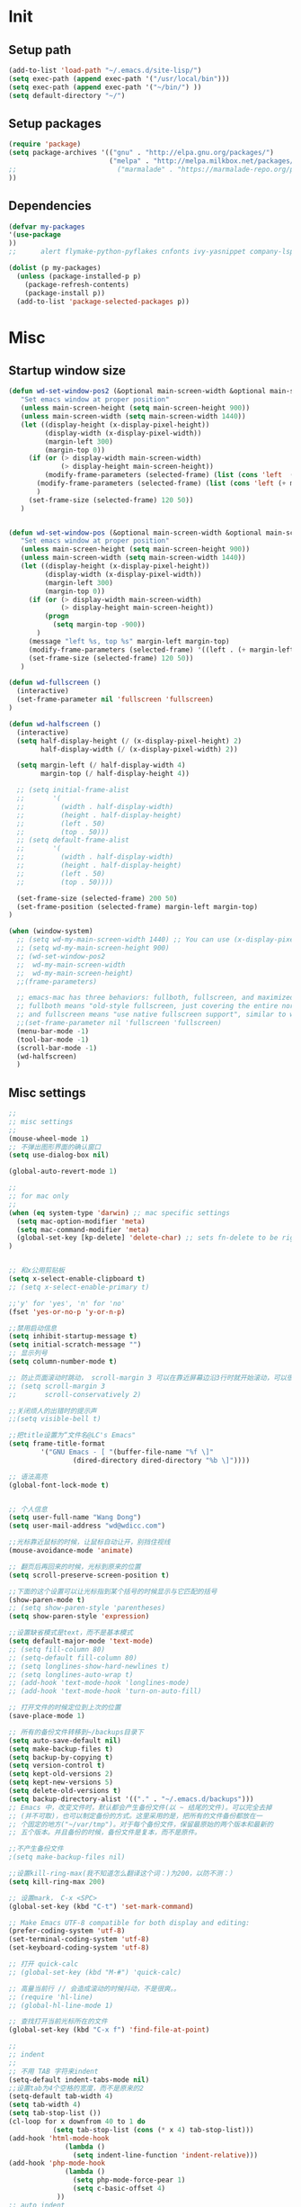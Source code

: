 * Init
** Setup path

#+BEGIN_SRC emacs-lisp
(add-to-list 'load-path "~/.emacs.d/site-lisp/")
(setq exec-path (append exec-path '("/usr/local/bin")))
(setq exec-path (append exec-path '("~/bin/") ))
(setq default-directory "~/")
#+END_SRC

** Setup packages

#+BEGIN_SRC emacs-lisp
(require 'package)
(setq package-archives '(("gnu" . "http://elpa.gnu.org/packages/")
                         ("melpa" . "http://melpa.milkbox.net/packages/")
;;                         ("marmalade" . "https://marmalade-repo.org/packages/")
))

#+END_SRC

** Dependencies
#+BEGIN_SRC emacs-lisp
(defvar my-packages
'(use-package
))
;;      alert flymake-python-pyflakes cnfonts ivy-yasnippet company-lsp use-package wgrep add-node-modules-path org-mode fic-mode bing-dict exec-path-from-shell ibuffer-vc expand-region easy-kill smartparens-config indent-tools chinese-fonts-setup web-mode swiper rainbow-delimiters pyvenv-mode pyvenv-mode-auto pipenv projectile magit easy-hugo guide-key ivy counsel counsel-projectile ivy-rich avy auto-virtualenv ace-window)

(dolist (p my-packages)
  (unless (package-installed-p p)
    (package-refresh-contents)
    (package-install p))
  (add-to-list 'package-selected-packages p))

#+END_SRC
* Misc
** Startup window size
#+BEGIN_SRC emacs-lisp
(defun wd-set-window-pos2 (&optional main-screen-width &optional main-screen-height)
   "Set emacs window at proper position"
   (unless main-screen-height (setq main-screen-height 900))
   (unless main-screen-width (setq main-screen-width 1440))
   (let ((display-height (x-display-pixel-height))
         (display-width (x-display-pixel-width))
         (margin-left 300)
         (margin-top 0))
     (if (or (> display-width main-screen-width)
             (> display-height main-screen-height))
         (modify-frame-parameters (selected-frame) (list (cons 'left  (+ margin-left)) (cons 'top  (+ -1080))))
       (modify-frame-parameters (selected-frame) (list (cons 'left (+ margin-left)) (cons 'top (+ 0))))
       )
     (set-frame-size (selected-frame) 120 50))
   )


(defun wd-set-window-pos (&optional main-screen-width &optional main-screen-height)
   "Set emacs window at proper position"
   (unless main-screen-height (setq main-screen-height 900))
   (unless main-screen-width (setq main-screen-width 1440))
   (let ((display-height (x-display-pixel-height))
         (display-width (x-display-pixel-width))
         (margin-left 300)
         (margin-top 0))
     (if (or (> display-width main-screen-width)
             (> display-height main-screen-height))
         (progn
           (setq margin-top -900))
       )
     (message "left %s, top %s" margin-left margin-top)
     (modify-frame-parameters (selected-frame) '((left . (+ margin-left)) (top . (+ margin-top))))
     (set-frame-size (selected-frame) 120 50))
   )

(defun wd-fullscreen ()
  (interactive)
  (set-frame-parameter nil 'fullscreen 'fullscreen)
)

(defun wd-halfscreen ()
  (interactive)
  (setq half-display-height (/ (x-display-pixel-height) 2)
        half-display-width (/ (x-display-pixel-width) 2))
  
  (setq margin-left (/ half-display-width 4)
        margin-top (/ half-display-height 4))

  ;; (setq initial-frame-alist
  ;;       '(
  ;;         (width . half-display-width)
  ;;         (height . half-display-height)
  ;;         (left . 50)
  ;;         (top . 50)))
  ;; (setq default-frame-alist
  ;;       '(
  ;;         (width . half-display-width)
  ;;         (height . half-display-height)
  ;;         (left . 50)
  ;;         (top . 50))))

  (set-frame-size (selected-frame) 200 50)
  (set-frame-position (selected-frame) margin-left margin-top)
)

(when (window-system)
  ;; (setq wd-my-main-screen-width 1440) ;; You can use (x-display-pixel-height) to get this value
  ;; (setq wd-my-main-screen-height 900)
  ;; (wd-set-window-pos2
  ;;  wd-my-main-screen-width
  ;;  wd-my-main-screen-height)
  ;;(frame-parameters)

  ;; emacs-mac has three behaviors: fullboth, fullscreen, and maximized.
  ;; fullboth means "old-style fullscreen, just covering the entire normal desktop",
  ;; and fullscreen means "use native fullscreen support", similar to what fullboth means in the GNU ns frontend.
  ;;(set-frame-parameter nil 'fullscreen 'fullscreen)
  (menu-bar-mode -1)
  (tool-bar-mode -1)
  (scroll-bar-mode -1)
  (wd-halfscreen)
  )
#+END_SRC

** Misc settings
#+BEGIN_SRC emacs-lisp
;;
;; misc settings
;; 
(mouse-wheel-mode 1)
;; 不弹出图形界面的确认窗口
(setq use-dialog-box nil)

(global-auto-revert-mode 1)

;;
;; for mac only
;; 
(when (eq system-type 'darwin) ;; mac specific settings
  (setq mac-option-modifier 'meta)
  (setq mac-command-modifier 'meta)
  (global-set-key [kp-delete] 'delete-char) ;; sets fn-delete to be right-delete
)


;; 和x公用剪贴板
(setq x-select-enable-clipboard t)
;; (setq x-select-enable-primary t)

;;'y' for 'yes', 'n' for 'no'
(fset 'yes-or-no-p 'y-or-n-p)

;;禁用启动信息
(setq inhibit-startup-message t)
(setq initial-scratch-message "")
;; 显示列号
(setq column-number-mode t) 

;; 防止页面滚动时跳动， scroll-margin 3 可以在靠近屏幕边沿3行时就开始滚动，可以很好的看到上下文。
;; (setq scroll-margin 3
;;       scroll-conservatively 2)

;;关闭烦人的出错时的提示声
;;(setq visible-bell t)

;;把title设置为“文件名@LC's Emacs"
(setq frame-title-format
        '("GNU Emacs - [ "(buffer-file-name "%f \]"
                (dired-directory dired-directory "%b \]"))))

;; 语法高亮
(global-font-lock-mode t)


;; 个人信息
(setq user-full-name "Wang Dong")
(setq user-mail-address "wd@wdicc.com")

;;光标靠近鼠标的时候，让鼠标自动让开，别挡住视线
(mouse-avoidance-mode 'animate)

;; 翻页后再回来的时候，光标到原来的位置
(setq scroll-preserve-screen-position t)

;;下面的这个设置可以让光标指到某个括号的时候显示与它匹配的括号
(show-paren-mode t)
;; (setq show-paren-style 'parentheses)
(setq show-paren-style 'expression)

;;设置缺省模式是text，而不是基本模式
(setq default-major-mode 'text-mode)
;; (setq fill-column 80)
;; (setq-default fill-column 80)
;; (setq longlines-show-hard-newlines t)
;; (setq longlines-auto-wrap t)
;; (add-hook 'text-mode-hook 'longlines-mode)
;; (add-hook 'text-mode-hook 'turn-on-auto-fill)

;; 打开文件的时候定位到上次的位置
(save-place-mode 1)

;; 所有的备份文件转移到~/backups目录下
(setq auto-save-default nil)
(setq make-backup-files t)
(setq backup-by-copying t)
(setq version-control t)
(setq kept-old-versions 2)
(setq kept-new-versions 5)
(setq delete-old-versions t)
(setq backup-directory-alist '(("." . "~/.emacs.d/backups")))
;; Emacs 中，改变文件时，默认都会产生备份文件(以 ~ 结尾的文件)。可以完全去掉
;; (并不可取)，也可以制定备份的方式。这里采用的是，把所有的文件备份都放在一
;; 个固定的地方("~/var/tmp")。对于每个备份文件，保留最原始的两个版本和最新的
;; 五个版本。并且备份的时候，备份文件是复本，而不是原件。

;;不产生备份文件
;(setq make-backup-files nil)

;;设置kill-ring-max(我不知道怎么翻译这个词：)为200，以防不测：）
(setq kill-ring-max 200)

;; 设置mark， C-x <SPC>
(global-set-key (kbd "C-t") 'set-mark-command)

;; Make Emacs UTF-8 compatible for both display and editing:
(prefer-coding-system 'utf-8)
(set-terminal-coding-system 'utf-8)
(set-keyboard-coding-system 'utf-8)

;; 打开 quick-calc
;; (global-set-key (kbd "M-#") 'quick-calc)

;; 高量当前行 // 会造成滚动的时候抖动，不是很爽。。
;; (require 'hl-line)
;; (global-hl-line-mode 1)

;; 查找打开当前光标所在的文件
(global-set-key (kbd "C-x f") 'find-file-at-point)

;;
;; indent
;;
;; 不用 TAB 字符来indent
(setq-default indent-tabs-mode nil)
;;设置tab为4个空格的宽度，而不是原来的2
(setq-default tab-width 4)
(setq tab-width 4)
(setq tab-stop-list ())
(cl-loop for x downfrom 40 to 1 do
           (setq tab-stop-list (cons (* x 4) tab-stop-list)))
(add-hook 'html-mode-hook
              (lambda ()
                (setq indent-line-function 'indent-relative)))
(add-hook 'php-mode-hook
              (lambda ()
                (setq php-mode-force-pear 1)
                (setq c-basic-offset 4)
            ))
;; auto indent
;; (setq indent-line-function 'indent-relative-maybe)
;; (global-set-key (kbd "RET") 'align-newline-and-indent)

;;
;; lisp
;;
(add-hook 'emacs-lisp-mode-hook 'turn-on-eldoc-mode)

;; 
;; narrowing
;; 
(put 'narrow-to-region 'disabled nil)
(put 'narrow-to-page 'disabled nil)

;;
;; register key binding
;;
(define-prefix-command 'ctl-x-r-map-alias)
(global-set-key (kbd "<f6>") 'ctl-x-r-map-alias)
;; (define-key ctl-x-r-map-alias "\C-@" 'point-to-register)
;; (define-key ctl-x-r-map-alias [?\C-\ ] 'point-to-register)
;; (define-key ctl-x-r-map-alias " " 'point-to-register)
(define-key ctl-x-r-map-alias "j" 'jump-to-register)
;; (define-key ctl-x-r-map-alias "s" 'copy-to-register)
;; (define-key ctl-x-r-map-alias "x" 'copy-to-register)
;; (define-key ctl-x-r-map-alias "i" 'insert-register)
;; (define-key ctl-x-r-map-alias "g" 'insert-register)
;; (define-key ctl-x-r-map-alias "r" 'copy-rectangle-to-register)
;; (define-key ctl-x-r-map-alias "n" 'number-to-register)
;; (define-key ctl-x-r-map-alias "+" 'increment-register)
(define-key ctl-x-r-map-alias "w" 'window-configuration-to-register)
;; (define-key ctl-x-r-map-alias "f" 'frame-configuration-to-register)


(defun back-to-indentation-or-beginning (arg)
  "combine two function into one call."
  (interactive "^p")
  (if (bolp)
      (back-to-indentation)
    (move-beginning-of-line arg)))
(define-key global-map (kbd "C-a") 'back-to-indentation-or-beginning)

;; proxy
 (setq url-proxy-services
       '(("no_proxy" . "^\\(127.0.0.1\\|localhost\\|10.*\\)")
         ("http" . "127.0.0.1:6152")
         ("https" . "127.0.0.1:6152")))


;; unset C- and M- digit keys
(dotimes (n 10)
  (global-unset-key (kbd (format "C-%d" n)))
  (global-unset-key (kbd (format "M-%d" n)))
  )

;; ;; set up my own map
;; (define-prefix-command 'bjm-map)
;; (global-set-key (kbd "C-1") 'bjm-map)
;; (define-key bjm-map (kbd "m") 'mu4e)
;; (define-key bjm-map (kbd "g") 'bjm/open-gcal-agenda)

;; org-mode
(setq org-startup-truncated nil)

;; spell
(setq ispell-program-name "aspell")
#+END_SRC

* Elpa
** Misc
#+BEGIN_SRC emacs-lisp
(require 'use-package)

;; 让 shell  变量起作用
(use-package exec-path-from-shell
  :ensure t
  :config
  (when (memq window-system '(mac ns))
    (exec-path-from-shell-initialize))
  )

(use-package color-theme-sanityinc-tomorrow
  :ensure t
  :config
  (load-theme 'sanityinc-tomorrow-eighties t)
  (custom-set-variables
   '(custom-enabled-themes (quote (sanityinc-tomorrow-eighties))))
  )

(use-package cnfonts
  :ensure t
  :config
  (custom-set-variables
  '(cfs--current-profile "profile1" t)
  '(cfs--profiles-steps (quote (("profile1" . 4))) t))
  (cnfonts-enable)
  )

    ;; clipboard
  (use-package osx-clipboard
    :ensure t
    :config
    (osx-clipboard-mode +1)
    )


(use-package uniquify
  :config
  (setq uniquify-buffer-name-style 'post-forward)
  (setq uniquify-separator ":")
)

(use-package whitespace
  :ensure t
  :config
  (setq whitespace-style '(trailing tabs))
  (global-whitespace-mode)
)
#+END_SRC

** org-mode

#+BEGIN_SRC emacs-lisp
(use-package org
  :bind (("C-c t" . org-capture)
         ("C-c a" . org-agenda))
  :config

  ;; support org-protocol to capture in browser
  (server-start)
  (require 'org-protocol)

  ;; (setq org-archive-location "::* Archived Tasks")
  (use-package alert
    :ensure t
    :config
    (setq alert-default-style 'fringe)
    (setq alert-fade-time 20)
    )

  (use-package org-alert
    ;; :ensure t
    :init
    (if (not (featurep 'cl))
    (require 'cl))
    :config
    ;; (setq alert-default-style 'notifier)
    (setq org-alert-alert-before 30)
    (org-alert-enable)
    )

  (setq org-archive-location "archive.org::* From %s")
  (setq org-capture-templates
      '(("t" "Todo" entry (file+headline "~/org/tasks.org" "Tasks")
         "* TODO %?\n%U")
        ("l" "Todo with link" entry (file+headline "~/org/tasks.org" "Links")
         "* TODO %?[[%:link][%:description]] %U\n" :prepend t)
        ("L" "Capture a link from browser" entry (file+headline "~/org/inbox.org" "Links")
         "* TODO [[%:link][%:description]]\n%u\n\n%:initial"
         :empty-lines 1)
        ))
  (setq org-agenda-files '("~/org"))
  (setq org-log-done 'note)

  ;; open inbox.org when start emacs
  ;; (find-file "~/org/inbox.org")
  )
#+END_SRC

** Yasnippet
   
#+BEGIN_SRC emacs-lisp
  (use-package yasnippet
    :ensure react-snippets
    :config
    (yas-global-mode 1)
    )
#+END_SRC
 
** highlight-symbol
#+BEGIN_SRC emacs-lisp
  (use-package highlight-symbol
    :ensure t
    :bind (("C-c h h" . highlight-symbol-at-point)
           ("C-c h H" . highlight-symbol-remove-all))
    )
#+END_SRC

** web-mode

#+BEGIN_SRC emacs-lisp
  (use-package web-mode
    :ensure t
    :config
    (add-to-list 'auto-mode-alist '("\\.html\\'" . web-mode))
    (add-to-list 'auto-mode-alist '("\\.js\\'" . web-mode))
    (add-to-list 'auto-mode-alist '("\\.ejs\\'" . web-mode))
    (add-to-list 'auto-mode-alist '("\\.tsx\\'" . web-mode))

    (setq web-mode-markup-indent-offset 4)
    (setq web-mode-css-indent-offset 4)
    (setq web-mode-code-indent-offset 4)
    (setq web-mode-enable-auto-indentation nil)

    (setq web-mode-engines-alist
          '(("angular" . "task.*/.*\\.html\\'"))
          )

    (setq web-mode-content-types-alist
          '(("jsx" . "GeneralAviationForUser/.*/.*\\.js\\'")
            ("jsx" . "GeneralAviationForManager/.*/.*\\.js\\'")
            ("jsx" . "Daphne/.*\\.js\\'")
            ("jsx" . "Coco/.*\\.js\\'"))
          )

    (add-hook 'web-mode-hook
              #'(lambda ()
                                          ;(yas-activate-extra-mode 'nxml-mode)
                  (add-to-list 'web-mode-engine-attr-regexps '("angular" . "ng-"))
                  (set-face-attribute 'web-mode-html-attr-engine-face nil :foreground "steel blue")
                  ))

    (defun my-web-mode-hook ()
      (setq web-mode-enable-auto-pairing nil)
      )

    (add-hook 'web-mode-hook  'my-web-mode-hook)
  )

  (use-package markdown-mode
    :ensure t
    :config
    (set-face-attribute 'markdown-list-face nil
                        :foreground "gold"
                        )
  )
#+END_SRC

** projectile
#+BEGIN_SRC emacs-lisp
  (use-package projectile
    :ensure t
    :config
    (projectile-global-mode)
    )

  (use-package counsel-projectile
    :ensure t
    )
#+END_SRC

** tramp

#+BEGIN_SRC emacs-lisp
  (use-package tramp
    :config
    (setq tramp-ssh-controlmaster-options
          "-o ControlMaster=auto -o ControlPath='tramp.%%C' -o ControlPersist=no")
    (add-to-list 'tramp-connection-properties
                 (list (regexp-quote "10.10.8.1") "remote-shell" "sh"))
    )
#+END_SRC

** magit
#+BEGIN_SRC emacs-lisp
(use-package forge
  :ensure t
  :after magit)
  
  (use-package magit
    :ensure t
    :bind* ("C-x g" . magit-status)
    :config
    (setq magit-auto-revert-mode nil)
    (setq magit-last-seen-setup-instructions "1.4.0")
    )
#+END_SRC

** lua-mode
#+BEGIN_SRC emacs-lisp
  (use-package lua-mode
    :ensure t
    :config
    (setq lua-indent-level 4)
    )
#+END_SRC

** smartparens & ace-window & easy-kill & expand-region

#+BEGIN_SRC emacs-lisp
  ;; smartparens
  (use-package smartparens
    :ensure t
    :config
    (require 'smartparens-config)
    (defun sp-web-mode-is-code-context (id action context)
    (and (eq action 'insert)
         (not (or (get-text-property (point) 'part-side)
                  (get-text-property (point) 'block-side)))))

    (sp-local-pair 'web-mode "<" nil :when '(sp-web-mode-is-code-context))
    (smartparens-global-mode)
    ;;(show-smartparens-global-mode +1)
  )


  (use-package ace-window
    :ensure t
    :config
    (setq aw-keys '(?a ?s ?d ?f ?g ?h ?j ?k ?l))
    ;; (setq aw-ignore-current t)
    (global-set-key (kbd "C-M-h") #'ace-window)
    (custom-set-faces
     '(aw-leading-char-face
       ((t
         (:height 10.0 :foreground "gold")
         ))
       ))
    )


  (use-package easy-kill
    :ensure t
    :config
    (global-set-key [remap kill-ring-save] 'easy-kill)
    ;; (global-set-key [remap mark-sexp] 'easy-mark)
    )

  (use-package expand-region
    :ensure t
    :bind ("M-m" . er/expand-region)
    )
#+END_SRC

** company-mode
#+BEGIN_SRC emacs-lisp
  (use-package company
    :ensure t
    :init
    (setq company-minimum-prefix-length 2)
    ;; (setq company-dabbrev-ignore-case t)
    ;; (setq company-idle-delay t)
    :config
    (add-hook 'after-init-hook 'global-company-mode)
    (define-key company-active-map (kbd "C-n") #'company-select-next)
    (define-key company-active-map (kbd "C-p") #'company-select-previous)
    (define-key company-active-map (kbd "C-s") #'company-filter-candidates)

    (require 'company-my-backend)

    (add-hook 'web-mode-hook
              (lambda ()
                (set (make-local-variable 'company-backends)
                     '(
                        company-tide
                        company-react
                        ;; company-dabbrev-code
                        ;; company-keywords
                        company-files
                        company-yasnippet))))

    ;; (add-to-list 'company-backends '(company-yasnippet
    ;;                                   company-files
    ;;                                   company-dabbrev-code
    ;;                                   company-keywords
    ;;                                   ))

    (global-set-key (kbd "C-c y") 'company-yasnippet)

    ;; (add-hook 'python-mode-hook
    ;;           (lambda ()
    ;;             (add-to-list 'company-backends 'company-yasnippet)
    ;;             ))

    (use-package company-terraform
    :ensure t
    :config
    (company-terraform-init)
    )

    )
#+END_SRC

** ivy swiper
#+BEGIN_SRC emacs-lisp
  (defun my-ivy-yank-word ()
    (interactive)
    (let (amend)
      (with-selected-window (ivy-state-window ivy-last)
        (goto-char swiper--opoint)
        (setq amend (thing-at-point 'symbol)))
      (when amend (insert amend))))

  (use-package counsel
    :ensure t
    :bind (("C-c i" . counsel-projectile-ag)
           ("M-x" . counsel-M-x)
           ("C-c f" . counsel-projectile-find-file)
           ("M-X" . ivy-switch-buffer)
           ("C-c v" . counsel-imenu)
           )
    :init
    (setq recentf-max-saved-items 200)
    ;; (setq ivy-virtual-abbreviate 'full)
    :config
    (use-package wgrep :ensure t)
    (ivy-mode 1)
    (setq ivy-use-virtual-buffers t ; treat recentf, bookmarks as virtual buffers.
          ivy-height 10
          ivy-display-style 'fancy
          ivy-virtual-abbreviate 'full
          ivy-count-format "(%d/%d) "
          ivy-initial-inputs-alist nil ; remove initial ^ input.
          ivy-extra-directories nil ; remove . and .. directory.
          ivy-wrap nil
          )
  
    (set-variable 'ivy-on-del-error-function '(lambda()))

    ;; (ivy-add-actions
    ;;  'counsel-find-file
    ;;  '(("g" counsel-find-file-ag-action "grep")))
    )

  (use-package ivy-rich
    :ensure t
    :after ivy
    :custom
    (ivy-virtual-abbreviate 'full
                            ivy-rich-switch-buffer-align-virtual-buffer t
                            ivy-rich-path-style 'abbrev)
    :config
    (ivy-rich-mode 1)
  )

  (use-package swiper
    :after ivy
    :ensure t
    :bind (("C-s" . swiper-isearch)
           :map swiper-map
           ("M-q" . swiper-query-replace)
           ("C-w" . my-ivy-yank-word)
           ("C-'" . swiper-avy)
           )
    )

  ;; "M-q" swiper-query-replace
  ;; "C-l" swiper-recenter-top-bottom
  ;; "C-'" swiper-avy
  ;; "C-7" swiper-mc
  ;; "C-c C-f" swiper-toggle-face-matching

  ;; avy
  (use-package avy
    :ensure t
    :bind (("M-s" . avy-goto-char-timer)
           ("C-." . avy-pop-mark))
    )
#+END_SRC
   
** perl-mode
#+BEGIN_SRC emacs-lisp
  (defalias 'perl-mode 'cperl-mode)

  (use-package cperl-mode
    :mode "\\.[pP][Llm]\\'"
    :interpreter (("perl" . cperl-mode)
                  ("perl5" . cperl-mode))
    :config
    (setq cperl-electric-keywords nil)
    (setq cperl-electric-parens nil)
    (define-key cperl-mode-map "{" 'nil)

    ;; (global-set-key (kbd "C-;") 'comment-dwim)
    (add-hook 'cperl-mode-hook (lambda () (abbrev-mode -1)))

    (setq cperl-indent-level 4
          cperl-close-paren-offset -4
          cperl-continued-statement-offset 4
          cperl-indent-parens-as-block t
          cperl-tab-always-indent t
          cperl-highlight-variables-indiscriminately t
          )
    )
#+END_SRC

** guide-key & rainbow-delimiters
#+BEGIN_SRC emacs-lisp
  (use-package guide-key
    :ensure t
    :config
    (setq guide-key/guide-key-sequence '("C-x r" "C-x 4" "C-c" "<SPC>"))
    (setq guide-key/recursive-key-sequence-flag t)
    (setq guide-key/popup-window-position :bottom)
    (guide-key-mode 1)
    )

  (use-package rainbow-delimiters
    :ensure t
    :config
    (add-hook 'emacs-lisp-mode-hook #'rainbow-delimiters-mode)
    )
#+END_SRC
** python
#+BEGIN_SRC emacs-lisp
  (use-package python-mode
    :mode "\\.py\\'"
    :interpreter (("python" . python-mode)
                  ("python3" . python-mode)
                  )
    )

  (use-package add-node-modules-path
    :ensure t
  )

  (use-package flycheck
    :ensure t
    :init
    (eval-after-load 'web-mode
      '(add-hook 'web-mode-hook #'add-node-modules-path))
    :config
    (global-flycheck-mode t)
    (setq-default flycheck-disabled-checkers '(emacs-lisp emacs-lisp-checkdoc tsx-tide))

    (flycheck-add-mode 'javascript-eslint 'web-mode)
  )


  (use-package highlight-indentation
    :ensure t
    :config
    (add-hook 'python-mode-hook 'highlight-indentation-mode)
    )


  ;;; hightlight-tail
  ;; (use-package highlight-tail
  ;;   :ensure t
  ;;   :config
  ;;   ;; (setq highlight-tail-colors 
  ;;   ;;       '(("balck" . 0)
  ;;   ;;         ("white" . 25)
  ;;   ;;         ))

  ;;   (setq highlight-tail-colors '(("black" . 0)
  ;;                               ("#bc2525" . 25)
  ;;                               ("black" . 100)))
  ;;   (highlight-tail-mode)
  ;;   )

  ;;; indent-tools
  (use-package indent-tools
    :ensure t
    ;; :init
    ;; (add-hook 'python-mode-hook
    ;;           (lambda () (define-key python-mode-map (kbd "C-c i") 'indent-tools-hydra/body))
    ;;           )
    )
#+END_SRC
** ibuffer
#+BEGIN_SRC emacs-lisp
  (use-package ibuffer
    :ensure ibuffer-vc
    :config
    (add-hook 'ibuffer-hook
      (lambda ()

        (face-remap-add-relative 'default 'font-lock-comment-face)
        (copy-face 'font-lock-keyword-face 'tempface )
        (setq ibuffer-filter-group-name-face 'tempface)
        (face-remap-add-relative ibuffer-filter-group-name-face font-lock-doc-face)
        (ibuffer-vc-set-filter-groups-by-vc-root)
        (unless (eq ibuffer-sorting-mode 'alphabetic)
          (ibuffer-do-sort-by-alphabetic))))

    (defconst gcs-ibuffer-fontification-alist
      '((ruby-mode . font-lock-string-face)
        (sh-mode . font-lock-string-face)
        (objc-mode . font-lock-constant-face)
        (c-mode . font-lock-constant-face)
        (java-mode . font-lock-constant-face)
        (emacs-lisp-mode . font-lock-variable-name-face)
        (org-mode . font-lock-negation-char-face)
        (dired-mode . font-lock-function-name-face)
        (term-mode . font-lock-doc-string-face)
        (python-mode . font-lock-variable-name-face)))
  
    (setq ibuffer-fontification-alist
          `(,@(mapcar (lambda (b)
                        `(9999 (eq major-mode ',(car b)) ,(cdr b)))
                      gcs-ibuffer-fontification-alist)
            (90 (string-match "magit" (symbol-name major-mode))
                font-lock-function-name-face)
            (90 (or (string-match "^*" (buffer-name))
                    (memq major-mode ibuffer-help-buffer-modes))
                font-lock-comment-face)))

    (setq ibuffer-formats
        '((mark modified read-only vc-status-mini " "
                (name 18 18 :left :elide)
                " "
                (size 9 -1 :right)
                " "
                (mode 16 16 :left :elide)
                " "
                (vc-status 16 16 :left)
                " "
                filename-and-process)))
    ;; (define-key ibuffer-mode-map (kbd "C-g") 'quit-window)
    ;; (define-key ibuffer-mode-map (kbd "j") 'ibuffer-forward-line)
    ;; (define-key ibuffer-mode-map (kbd "k") 'ibuffer-backward-line)
    ;; (define-key ibuffer-mode-map (kbd "C-n") 'ibuffer-forward-filter-group)
    ;; (define-key ibuffer-mode-map (kbd "C-p") 'ibuffer-backward-filter-group)
    :bind ("C-x C-b" . ibuffer))
#+END_SRC   

** dict
#+BEGIN_SRC emacs-lisp
  (use-package osx-dictionary
    :ensure t
    :bind ("C-c d" . osx-dictionary-search-pointer)
    )

  (use-package bing-dict
    :ensure t
    :bind ("C-c e" . bing-dict-brief)
    )

  ;; (use-package outline
  ;;   :config
  ;;   (add-hook 'emacs-lisp-mode-hook
  ;;             (lambda ()
  ;;               (setq outline-regexp ";;; \\|(use-package ")
  ;;               (outline-minor-mode)
  ;;               (outline-hide-body)
  ;;               ))
  ;;   :bind ("M-o" . outline-cycle)
  ;;   ;; C-c @ C-a expand all
  ;;   )
#+END_SRC   
** lsp
#+BEGIN_SRC emacs-lisp
  (use-package lsp-mode
    :ensure t
    :commands lsp
    :hook (python-mode . (lambda ()
                          (require 'lsp-python-ms)
                          (lsp)))

    :config
    ;(setq lsp-auto-configure nil)

    (use-package lsp-python-ms
      :ensure t
    )
    
    (use-package conda
      :ensure t
      :init
      (custom-set-variables
        '(conda-anaconda-home "/usr/local/Caskroom/miniconda/base/"))
      (conda-env-autoactivate-mode t)
    )

    (use-package company-lsp
      :ensure t
      :config
      (add-to-list 'company-backends 'company-lsp)
      )

    (use-package lsp-ivy)
    (use-package lsp-ui
      :ensure t
    )
#+END_SRC   
** Misc
#+BEGIN_SRC emacs-lisp
  (use-package fic-mode
    :ensure t
    :config
    (add-hook 'emacs-lisp-mode-hook 'fic-mode)
    (add-hook 'python-mode-hook 'fic-mode)
    )

  (use-package yaml-mode
    :ensure t
    :mode "\\.yml$"
    )


  (use-package easy-hugo
    :init
    (setq easy-hugo-basedir "~/blog/")
    (setq easy-hugo-url "https://wdicc.com")
    (setq easy-hugo-postdir "content/post")
    (setq easy-hugo-previewtime "300")
    (setq easy-hugo-default-ext ".org")
    :bind ("C-c C-e" . easy-hugo)
    )

  (use-package ivy-yasnippet
    :ensure t
    )

  ;;
  ;; erc
  ;;
  (require 'erc-nick-colors)

  (defvar http-proxy-host "localhost"
    "Host address for http proxy")
  (defvar http-proxy-port 6152
    "Host port for http proxy")
  (defun open-http-proxy-stream (name buffer host service &rest parameters)
    "Open network stream via http proxy. Proxy is defined by variables http-proxy-host and http-proxy-port."
    (let ((tmp-process (apply 'open-network-stream name buffer http-proxy-host http-proxy-port parameters)))
      (process-send-string name (format "CONNECT %s:%d HTTP/1.1\n\n" host service))
      tmp-process))
  (setq erc-server-connect-function 'open-http-proxy-stream)

  ;;
  ;; terraform
  ;;
  (use-package terraform-mode
  :ensure t
  :config
  (add-hook 'terraform-mode-hook #'terraform-format-on-save-mode)
  )
#+END_SRC
